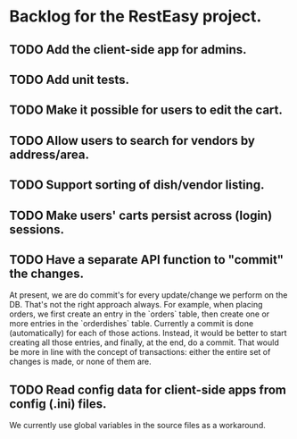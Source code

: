 * Backlog for the RestEasy project.

** TODO Add the client-side app for admins.

** TODO Add unit tests.

** TODO Make it possible for users to edit the cart.

** TODO Allow users to search for vendors by address/area.

** TODO Support sorting of dish/vendor listing.

** TODO Make users' carts persist across (login) sessions.

** TODO Have a separate API function to "commit" the changes.

   At present, we are do commit's for every update/change we perform on the DB.
   That's not the right approach always.  For example, when placing orders, we
   first create an entry in the `orders` table, then create one or more entries
   in the `orderdishes` table.  Currently a commit is done (automatically) for
   each of those actions.  Instead, it would be better to start creating all
   those entries, and finally, at the end, do a commit.  That would be more in
   line with the concept of transactions: either the entire set of changes is
   made, or none of them are.

** TODO Read config data for client-side apps from config (.ini) files.

   We currently use global variables in the source files as a workaround.
